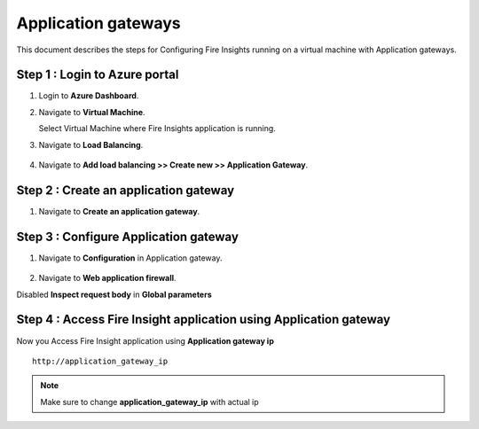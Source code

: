 Application gateways
========

This document describes the steps for Configuring Fire Insights running on a virtual machine with Application gateways.

Step 1 : Login to Azure portal
-----------------
#. Login to **Azure Dashboard**.
#. Navigate to **Virtual Machine**.

   Select Virtual Machine where Fire Insights application is running.

#. Navigate to **Load Balancing**.

   .. figure:: ../../_assets/azure/app_loadbalancer.PNG
      :width: 60%
      :alt: Basic Configuration

#. Navigate to **Add load balancing >> Create new >> Application Gateway**.

   .. figure:: ../../_assets/azure/app_gateway.PNG
      :width: 60%
      :alt: Basic Configuration

Step 2 : Create an application gateway
-----------------


#. Navigate to  **Create an application gateway**.

   .. figure:: ../../_assets/azure/app_detail.PNG
      :width: 60%
      :alt: Basic Configuration

   .. figure:: ../../_assets/azure/app_more_details.PNG
      :width: 60%
      :alt: Basic Configuration

Step 3 : Configure Application gateway
-----------------


#. Navigate to  **Configuration** in Application gateway.

   .. figure:: ../../_assets/azure/app_waf2.PNG
      :width: 60%
      :alt: Basic Configuration

#. Navigate to  **Web application firewall**.

Disabled **Inspect request body** in **Global parameters**

   .. figure:: ../../_assets/azure/app_firewall.PNG
      :width: 60%
      :alt: Basic Configuration

Step 4 : Access Fire Insight application using Application gateway
-----------------

Now you Access Fire Insight application using **Application gateway ip**

::

    http://application_gateway_ip

.. Note:: Make sure to change **application_gateway_ip** with actual ip


